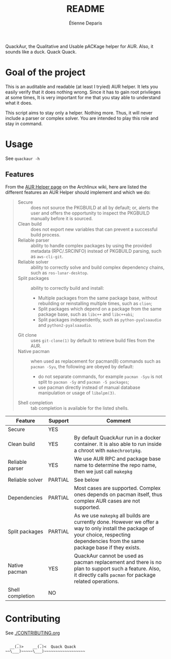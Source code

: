 #+title: README
#+author: Étienne Deparis

QuackAur, the Qualitative and Usable pACKage helper for AUR. Also, it sounds
like a duck. Quack Quack.

* Goal of the project

This is an auditable and readable (at least I tryied) AUR helper. It lets you
easily verify that it does nothing wrong. Since it has to gain root privileges
at some times, It is very important for me that you stay able to understand what
it does.

This script aims to stay only a helper. Nothing more. Thus, it will
never include a parser or complex solver. You are intended to play this
role and stay in command.

* Usage

See ~quackaur -h~

** Features

From the [[https://wiki.archlinux.org/index.php/AUR_helpers][AUR Helper page]] on the Archlinux wiki, here are listed the
different features an AUR Helper should implement and which we do:

#+begin_quote
- Secure :: does not source the PKGBUILD at all by default; or, alerts
            the user and offers the opportunity to inspect the PKGBUILD
            manually before it is sourced.
- Clean build :: does not export new variables that can prevent a
                 successful build process.
- Reliable parser :: ability to handle complex packages by using the
     provided metadata (RPC/.SRCINFO) instead of PKGBUILD parsing, such
     as ~aws-cli-git~.
- Reliable solver :: ability to correctly solve and build complex
     dependency chains, such as ~ros-lunar-desktop~.
- Split packages :: ability to correctly build and install:
  + Multiple packages from the same package base, without rebuilding or
    reinstalling multiple times, such as ~clion~;
  + Split packages which depend on a package from the same package base,
    such as ~libc++~ and ~libc++abi~;
  + Split packages independently, such as ~python-pyalsaaudio~ and
    ~python2-pyalsaaudio~.
- Git clone :: uses ~git-clone(1)~ by default to retrieve build files from
               the AUR.
- Native pacman :: when used as replacement for pacman(8) commands such
                   as ~pacman -Syu~, the following are obeyed by
                   default:
  + do not separate commands, for example ~pacman -Syu~ is not split to
    ~pacman -Sy~ and ~pacman -S packages~;
  + use pacman directly instead of manual database manipulation or usage
    of ~libalpm(3)~.
- Shell completion :: tab completion is available for the listed shells.
#+end_quote

| Feature          | Support | Comment                                                                                                                                                                                  |
|------------------+---------+------------------------------------------------------------------------------------------------------------------------------------------------------------------------------------------|
| Secure           | YES     |                                                                                                                                                                                          |
| Clean build      | YES     | By default QuackAur run in a docker container. It is also able to run inside a chroot with ~makechrootpkg~.                                                                              |
| Reliable parser  | YES     | We use AUR RPC and package base name to determine the repo name, then we just call ~makepkg~                                                                                             |
| Reliable solver  | PARTIAL | See below
| Dependencies     | PARTIAL | Most cases are supported. Complex ones depends on pacman itself, thus complex AUR cases are not supported.                                                                               |
| Split packages   | PARTIAL | As we use ~makepkg~ all builds are currently done. However we offer a way to only install the package of your choice, respecting dependencies from the same package base if they exists. |
| Native pacman    | YES     | QuackAur cannot be used as pacman replacement and there is no plan to support such a feature. Also, it directly calls ~pacman~ for package related operations.                           |
| Shell completion | NO      |                                                                                                                                                                                          |

* Contributing

See [[./CONTRIBUTING.org]]

#+begin_src
     _         _
  __(.)>    __(.)<  Quack Quack
~~\___)~~~~~\___)~~~~~~~~~~~~~~~~~~
#+end_src
